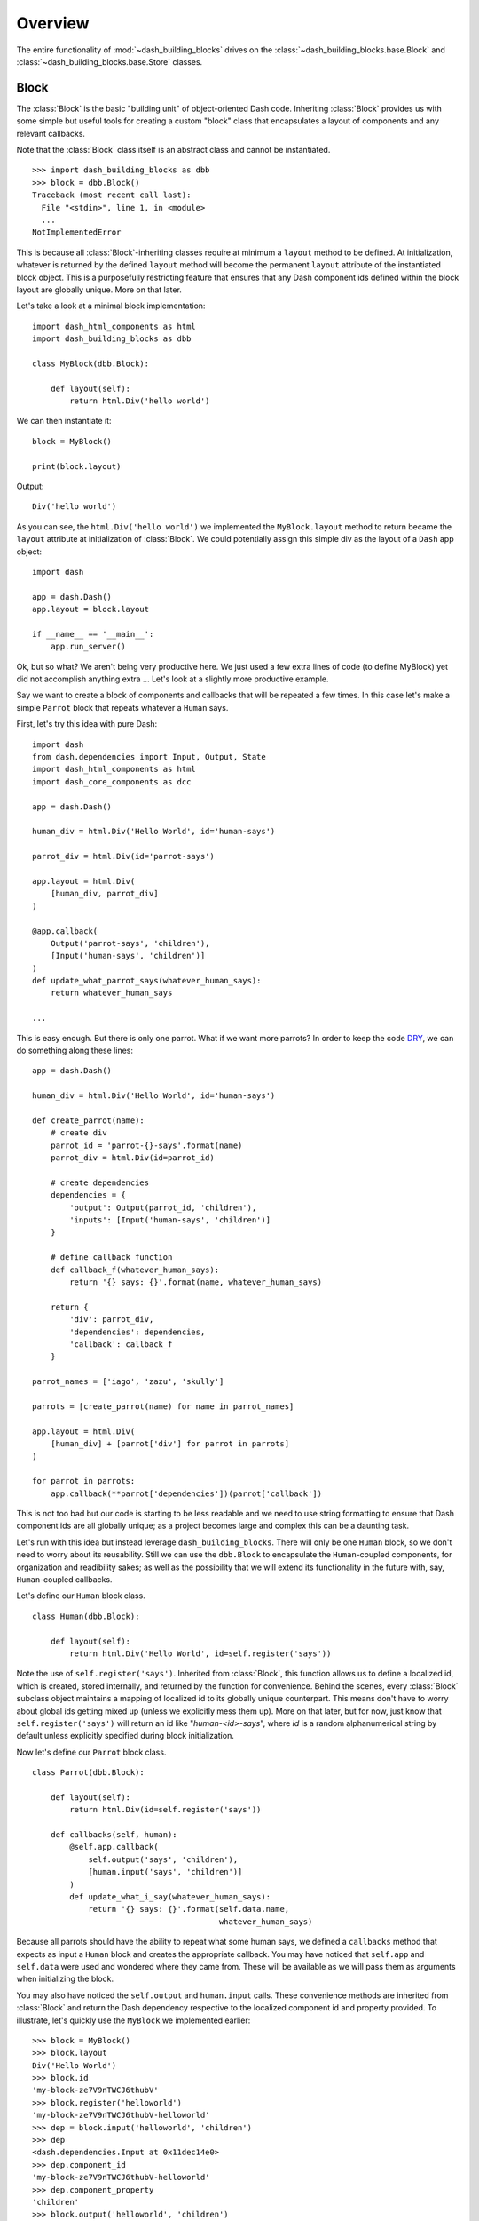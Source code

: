 .. _DRY: https://en.wikipedia.org/wiki/Don%27t_repeat_yourself

Overview
========

The entire functionality of :mod:`~dash_building_blocks` drives on the 
:class:`~dash_building_blocks.base.Block` and 
:class:`~dash_building_blocks.base.Store` classes.

Block
^^^^^

The :class:`Block` is the basic "building unit" of object-oriented Dash code.
Inheriting :class:`Block` provides us with some simple but useful tools for
creating a custom "block" class that encapsulates a layout of components
and any relevant callbacks.

Note that the :class:`Block` class itself is an abstract class and cannot be
instantiated.
::

    >>> import dash_building_blocks as dbb
    >>> block = dbb.Block()
    Traceback (most recent call last):
      File "<stdin>", line 1, in <module>
      ...
    NotImplementedError

This is because all :class:`Block`-inheriting classes require at minimum a
``layout`` method to be defined. At initialization, whatever is returned by
the defined ``layout`` method will become the permanent ``layout`` attribute
of the instantiated block object. This is a purposefully restricting feature
that ensures that any Dash component ids defined within the block layout
are globally unique. More on that later.

Let's take a look at a minimal block implementation::

    import dash_html_components as html
    import dash_building_blocks as dbb

    class MyBlock(dbb.Block):

        def layout(self):
            return html.Div('hello world')

We can then instantiate it::

    block = MyBlock()

    print(block.layout)

Output::

    Div('hello world')

As you can see, the ``html.Div('hello world')`` we implemented
the ``MyBlock.layout`` method to return became the ``layout`` attribute at
initialization of :class:`Block`. We could potentially assign this simple div as
the layout of a ``Dash`` app object::

    import dash

    app = dash.Dash()
    app.layout = block.layout
    
    if __name__ == '__main__':
        app.run_server()

Ok, but so what? We aren't being very productive here. We just used a few
extra lines of code (to define MyBlock) yet did not accomplish anything extra
... Let's look at a slightly more productive example.

Say we want to create a block of components and callbacks that will be
repeated a few times. In this case let's make a simple ``Parrot`` block
that repeats whatever a ``Human`` says.

First, let's try this idea with pure Dash::

    import dash
    from dash.dependencies import Input, Output, State
    import dash_html_components as html
    import dash_core_components as dcc

    app = dash.Dash()

    human_div = html.Div('Hello World', id='human-says')

    parrot_div = html.Div(id='parrot-says')

    app.layout = html.Div(
        [human_div, parrot_div]
    )

    @app.callback(
        Output('parrot-says', 'children'),
        [Input('human-says', 'children')]
    )
    def update_what_parrot_says(whatever_human_says):
        return whatever_human_says

    ...

This is easy enough. But there is only one parrot. What if we want more 
parrots? In order to keep the code DRY_, we can do something along these
lines::

    app = dash.Dash()

    human_div = html.Div('Hello World', id='human-says')

    def create_parrot(name):
        # create div
        parrot_id = 'parrot-{}-says'.format(name)
        parrot_div = html.Div(id=parrot_id)

        # create dependencies
        dependencies = {
            'output': Output(parrot_id, 'children'),
            'inputs': [Input('human-says', 'children')]
        }

        # define callback function
        def callback_f(whatever_human_says):
            return '{} says: {}'.format(name, whatever_human_says)

        return {
            'div': parrot_div,
            'dependencies': dependencies,
            'callback': callback_f
        }

    parrot_names = ['iago', 'zazu', 'skully']

    parrots = [create_parrot(name) for name in parrot_names]

    app.layout = html.Div(
        [human_div] + [parrot['div'] for parrot in parrots]
    )

    for parrot in parrots:
        app.callback(**parrot['dependencies'])(parrot['callback'])

This is not too bad but our code is starting to be less readable and we need 
to use string formatting to ensure that Dash component ids are all globally
unique; as a project becomes large and complex this can be a daunting task.

Let's run with this idea but instead leverage ``dash_building_blocks``. 
There will only be one ``Human`` block, so we don't need to worry about its
reusability. Still we can use the ``dbb.Block`` to encapsulate the ``Human``-\
coupled components, for organization and readibility sakes; as well as the
possibility that we will extend its functionality in the future with, say, 
``Human``-coupled callbacks.

Let's define our ``Human`` block class.
::

    class Human(dbb.Block):
        
        def layout(self):
            return html.Div('Hello World', id=self.register('says'))

Note the use of ``self.register('says')``. Inherited from :class:`Block`,
this function allows us to define a localized id, which is created, stored
internally, and returned by the function for convenience. Behind the scenes,
every :class:`Block` subclass object maintains a mapping of localized id to its
globally unique counterpart. This means don't have to worry about global ids
getting mixed up (unless we explicitly mess them up). More on that later, but
for now, just know that ``self.register('says')`` will return an id like 
"*human-<id>-says*", where *id* is a random alphanumerical string by
default unless explicitly specified during block initialization.

Now let's define our ``Parrot`` block class.
::

    class Parrot(dbb.Block):
        
        def layout(self):
            return html.Div(id=self.register('says'))
        
        def callbacks(self, human):
            @self.app.callback(
                self.output('says', 'children'),
                [human.input('says', 'children')]
            )
            def update_what_i_say(whatever_human_says):
                return '{} says: {}'.format(self.data.name, 
                                            whatever_human_says)

Because all parrots should have the ability to repeat what some human says,
we defined a ``callbacks`` method that expects as input a ``Human`` block
and creates the appropriate callback. You may have noticed that ``self.app``
and ``self.data`` were used and wondered where they came from. These will be
available as we will pass them as arguments when initializing the block. 

You may also have noticed the ``self.output`` and ``human.input`` calls. 
These convenience methods are inherited from :class:`Block` and return the
Dash dependency respective to the localized component id and property
provided. To illustrate, let's quickly use the ``MyBlock`` we 
implemented earlier::

    >>> block = MyBlock()
    >>> block.layout
    Div('Hello World')
    >>> block.id
    'my-block-ze7V9nTWCJ6thubV'
    >>> block.register('helloworld')
    'my-block-ze7V9nTWCJ6thubV-helloworld'
    >>> dep = block.input('helloworld', 'children')
    >>> dep
    <dash.dependencies.Input at 0x11dec14e0>
    >>> dep.component_id
    'my-block-ze7V9nTWCJ6thubV-helloworld'
    >>> dep.component_property
    'children'
    >>> block.output('helloworld', 'children')
    <dash.dependencies.Output at 0x11dec1518>
    >>> block.state('helloworld', 'children')
    <dash.dependencies.State at 0x11dec12e8>

See the :doc:`API documentation <api>` for more detail.

With our ``Human`` and ``Parrot`` block classes defined, we can put them in 
action. We must make sure that we pass in ``data={'name': name}`` when 
initializing our ``Parrot``\ s so that ``self.data.name`` is available as 
expected in our definition of the parrot ``update_what_i_say`` callback.

Let's create the app:
::

    app = dash.Dash()

    human = Human()
            
    parrot_names = ['iago', 'zazu', 'skully']

    parrots = [Parrot(app=app, data={'name': name}) 
               for name in parrot_names]

    app.layout = html.Div(
        [ human.layout ] + [ parrot.layout for parrot in parrots ]
    )

    for parrot in parrots:
        parrot.callbacks(human)

The high-level definition of the app is now decoupled from the block-level
definitions, improving readibility. 

Store
^^^^^

.. warning:: TODO
